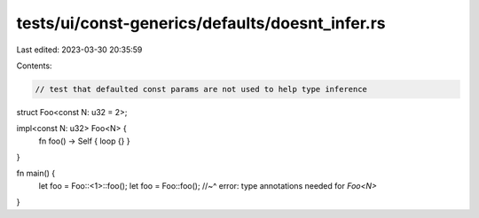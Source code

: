 tests/ui/const-generics/defaults/doesnt_infer.rs
================================================

Last edited: 2023-03-30 20:35:59

Contents:

.. code-block:: rs

    // test that defaulted const params are not used to help type inference

struct Foo<const N: u32 = 2>;

impl<const N: u32> Foo<N> {
    fn foo() -> Self { loop {} }
}

fn main() {
    let foo = Foo::<1>::foo();
    let foo = Foo::foo();
    //~^ error: type annotations needed for `Foo<N>`
}


